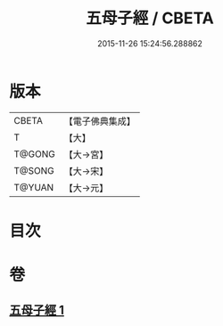 #+TITLE: 五母子經 / CBETA
#+DATE: 2015-11-26 15:24:56.288862
* 版本
 |     CBETA|【電子佛典集成】|
 |         T|【大】     |
 |    T@GONG|【大→宮】   |
 |    T@SONG|【大→宋】   |
 |    T@YUAN|【大→元】   |

* 目次
* 卷
** [[file:KR6i0187_001.txt][五母子經 1]]
